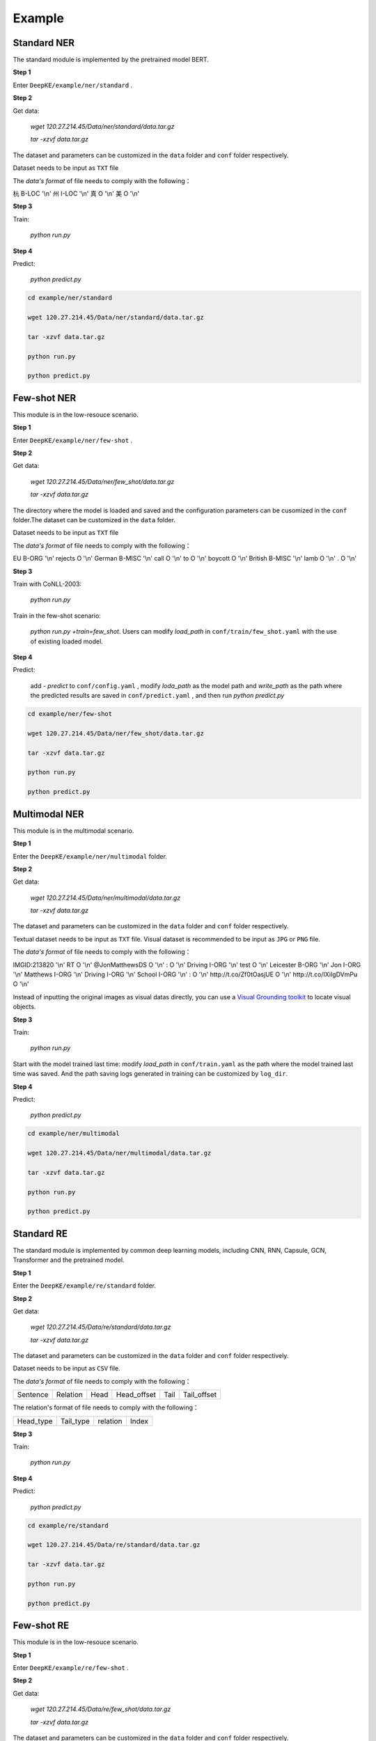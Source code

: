 Example
=======

Standard NER
------------
The standard module is implemented by the pretrained model BERT. 

**Step 1**

Enter  ``DeepKE/example/ner/standard`` .

**Step 2**

Get data: 

    `wget 120.27.214.45/Data/ner/standard/data.tar.gz`

    `tar -xzvf data.tar.gz`

The dataset and parameters can be customized in the ``data`` folder and ``conf`` folder respectively.

Dataset needs to be input as ``TXT`` file

The `data's format` of file needs to comply with the following：

杭 B-LOC '\\n'
州 I-LOC '\\n'
真 O '\\n'
美 O '\\n'

**Step 3**

Train:
    
     `python run.py`

**Step 4**

Predict:

     `python predict.py`

.. code-block:: bash

    cd example/ner/standard

    wget 120.27.214.45/Data/ner/standard/data.tar.gz

    tar -xzvf data.tar.gz

    python run.py
    
    python predict.py

Few-shot NER
------------
This module is in the low-resouce scenario.

**Step 1**

Enter  ``DeepKE/example/ner/few-shot`` . 

**Step 2**

Get data:

    `wget 120.27.214.45/Data/ner/few_shot/data.tar.gz`

    `tar -xzvf data.tar.gz`

The directory where the model is loaded and saved and the configuration parameters can be cusomized in the ``conf`` folder.The dataset can be customized in the ``data`` folder.

Dataset needs to be input as ``TXT`` file

The `data's format` of file needs to comply with the following：

EU	B-ORG '\\n'
rejects	O '\\n'
German	B-MISC '\\n'
call	O '\\n'
to	O '\\n'
boycott	O '\\n'
British	B-MISC '\\n'
lamb	O '\\n'
.	O '\\n'

**Step 3**

Train with CoNLL-2003:

     `python run.py`

Train in the few-shot scenario: 
    
    `python run.py +train=few_shot`. Users can modify `load_path` in ``conf/train/few_shot.yaml`` with the use of existing loaded model.

**Step 4**

Predict: 
    
    add `- predict` to ``conf/config.yaml`` , modify `loda_path` as the model path and `write_path` as the path where the predicted results are saved in ``conf/predict.yaml`` , and then run `python predict.py`

.. code-block:: bash

    cd example/ner/few-shot

    wget 120.27.214.45/Data/ner/few_shot/data.tar.gz
    
    tar -xzvf data.tar.gz

    python run.py
    
    python predict.py

Multimodal NER
--------------
This module is in the multimodal scenario.

**Step 1**

Enter the ``DeepKE/example/ner/multimodal`` folder.

**Step 2**

Get data:

    `wget 120.27.214.45/Data/ner/multimodal/data.tar.gz`

    `tar -xzvf data.tar.gz`

The dataset and parameters can be customized in the ``data`` folder and ``conf`` folder respectively.

Textual dataset needs to be input as ``TXT`` file. Visual dataset is recommended to be input as ``JPG`` or ``PNG`` file.

The `data's format` of file needs to comply with the following：

IMGID:213820 '\\n'
RT	O '\\n'
@JonMatthewsDS	O '\\n'
:	O '\\n'
Driving	I-ORG '\\n'
test	O '\\n'
Leicester	B-ORG '\\n'
Jon	I-ORG '\\n'
Matthews	I-ORG '\\n'
Driving	I-ORG '\\n'
School	I-ORG '\\n'
:	O '\\n'
http://t.co/Zf0tOasjUE	O '\\n'
http://t.co/IXiIgDVmPu	O '\\n'

Instead of inputting the original images as visual datas directly, you can use a `Visual Grounding toolkit <https://github.com/zyang-ur/onestage_grounding>`_ to locate visual objects.

**Step 3**

Train:

    `python run.py`

Start with the model trained last time: modify `load_path` in ``conf/train.yaml`` as the path where the model trained last time was saved. And the path saving logs generated in training can be customized by ``log_dir``.

**Step 4**

Predict:

    `python predict.py`

.. code-block:: bash
    
    cd example/ner/multimodal

    wget 120.27.214.45/Data/ner/multimodal/data.tar.gz

    tar -xzvf data.tar.gz

    python run.py
    
    python predict.py

Standard RE
-----------
The standard module is implemented by common deep learning models, including CNN, RNN, Capsule, GCN, Transformer and the pretrained model.

**Step 1**

Enter the ``DeepKE/example/re/standard`` folder. 

**Step 2**

Get data:

    `wget 120.27.214.45/Data/re/standard/data.tar.gz`

    `tar -xzvf data.tar.gz`

The dataset and parameters can be customized in the ``data`` folder and ``conf`` folder respectively.

Dataset needs to be input as ``CSV`` file.

The `data's format` of file needs to comply with the following：

+--------------------------+-----------+------------+-------------+------------+------------+
| Sentence                 | Relation  | Head       | Head_offset |  Tail      | Tail_offset|
+--------------------------+-----------+------------+-------------+------------+------------+

The relation's format of file needs to comply with the following：

+------------+-----------+------------------+-------------+
| Head_type  | Tail_type | relation         | Index       |
+------------+-----------+------------------+-------------+


**Step 3**

Train:
    
     `python run.py`

**Step 4**

Predict:

     `python predict.py`

.. code-block:: bash

    cd example/re/standard

    wget 120.27.214.45/Data/re/standard/data.tar.gz

    tar -xzvf data.tar.gz

    python run.py

    python predict.py

Few-shot RE
-----------
This module is in the low-resouce scenario.

**Step 1**

Enter ``DeepKE/example/re/few-shot`` .

**Step 2**

Get data:

    `wget 120.27.214.45/Data/re/few_shot/data.tar.gz`
    
    `tar -xzvf data.tar.gz`

The dataset and parameters can be customized in the ``data`` folder and ``conf`` folder respectively.

Dataset needs to be input as ``TXT`` file and ``JSON`` file.

The `data's format` of file needs to comply with the following：

{"token": ["the", "most", "common", "audits", "were", "about", "waste", "and", "recycling", "."], "h": {"name": "audits", "pos": [3, 4]}, "t": {"name": "waste", "pos": [6, 7]}, "relation": "Message-Topic(e1,e2)"}

The relation's format of file needs to comply with the following：

{"Other": 0 , "Message-Topic(e1,e2)": 1 ... }

**Step 3**

Train:
    
    `python run.py`

Start with the model trained last time: modify `train_from_saved_model` in ``conf/train.yaml`` as the path where the model trained last time was saved. And the path saving logs generated in training can be customized by ``log_dir``.

**Step 4**

Predict:

    `python predict.py`

.. code-block:: bash

    cd example/re/few-shot

    wget 120.27.214.45/Data/re/few_shot/data.tar.gz

    tar -xzvf data.tar.gz

    python run.py
    
    python predict.py

Document RE
-----------
This module is in the document scenario.

**Step 1**

Enter ``DeepKE/example/re/document`` .

**Step2**

Get data:

    `wget 120.27.214.45/Data/re/document/data.tar.gz`
    
    `tar -xzvf data.tar.gz`

The dataset and parameters can be customized in the ``data`` folder and ``conf`` folder respectively.


Dataset needs to be input as ``JSON`` file

The `data's format` of file needs to comply with the following：

[{"vertexSet": [[{"name": "Lark Force", "pos": [0, 2], "sent_id": 0, "type": "ORG"},...]], 

"labels": [{"r": "P607", "h": 1, "t": 3, "evidence": [0]}, ...], 

"title": "Lark Force",

"sents": [["Lark", "Force", "was", "an", "Australian", "Army", "formation", "established", "in", "March", "1941", "during", "World", "War", "II", "for", "service", "in", "New", "Britain", "and", "New", "Ireland", "."],...}]


The relation's format of file needs to comply with the following：

{"P1376": 79,"P607": 27,...}

**Step 3**

Train:
    
    `python run.py`

Start with the model trained last time: modify `train_from_saved_model` in ``conf/train.yaml`` as the path where the model trained last time was saved. And the path saving logs generated in training can be customized by ``log_dir``.

**Step 4**

Predict:

    `python predict.py`

.. code-block:: bash

    cd example/re/document

    wget 120.27.214.45/Data/re/document/data.tar.gz

    tar -xzvf data.tar.gz

    python run.py

    python predict.py

Multimodal RE
-------------
This module is in the multimodal scenario.

**Step 1**

Enter ``DeepKE/example/re/multimodal`` .

**Step 2**

Get data:

    `wget 120.27.214.45/Data/re/multimodal/data.tar.gz`

    `tar -xzvf data.tar.gz`

The dataset and parameters can be customized in the ``data`` folder and ``conf`` folder respectively.

Textual dataset needs to be input as ``TXT`` file and ``JSON`` file. Visual dataset is recommended to be input as ``JPG`` or ``PNG`` file.

The `data's format` of file needs to comply with the following：

{'token': ['The', 'latest', 'Arkham', 'Horror', 'LCG', 'deluxe', 'expansion', 'the', 'Circle', 'Undone', 'has', 'been', 'released', ':'], 'h': {'name': 'Circle Undone', 'pos': [8, 10]}, 't': {'name': 'Arkham Horror LCG', 'pos': [2, 5]}, 'img_id': 'twitter_19_31_16_6.jpg', 'relation': '/misc/misc/part_of'}

The relation's format of file needs to comply with the following：

{"None":0,"/per/per/parent":1,"/per/per/siblings":2...}

Instead of inputting the original images as visual datas directly, you can use a `Visual Grounding toolkit <https://github.com/zyang-ur/onestage_grounding>`_ to locate visual objects based on entities and entity types.

**Step 3**

Train:

    `python run.py`

Start with the model trained last time: modify `load_path` in ``conf/train.yaml`` as the path where the model trained last time was saved. And the path saving logs generated in training can be customized by ``log_dir``.

**Step 4**

Predict:

    `python predict.py`

.. code-block:: bash

    cd example/re/multimodal

    wget 120.27.214.45/Data/re/multimodal/data.tar.gz

    tar -xzvf data.tar.gz

    python run.py
    
    python predict.py

Standard AE
-----------
The standard module is implemented by common deep learning models, including CNN, RNN, Capsule, GCN, Transformer and the pretrained model.

**Step 1**

Enter the ``DeepKE/example/ae/standard`` folder. 

**Step 2**

Get data:

    `wget 120.27.214.45/Data/ae/standard/data.tar.gz`

    `tar -xzvf data.tar.gz`

The dataset and parameters can be customized in the ``data`` folder and ``conf`` folder respectively.

Dataset needs to be input as ``CSV`` file.

The `data's format` of file needs to comply with the following：

+--------------------------+------------+------------+---------------+-------------------+-----------------------+
| Sentence                 | Attribute  | Entity     | Entity_offset |  Attribute_value  | Attribute_value_offset|
+--------------------------+------------+------------+---------------+-------------------+-----------------------+

The attribute's format of file needs to comply with the following：

+-------------------+-------------+
| Attribute         | Index       |
+-------------------+-------------+

**Step 3**

Train: 
    
    `python run.py`

**Step 4**

Predict:

    `python predict.py`

.. code-block:: bash

    cd example/ae/regular

    wget 120.27.214.45/Data/ae/standard/data.tar.gz

    tar -xzvf data.tar.gz

    python run.py

    python predict.py


More details , you can refer to https://www.bilibili.com/video/BV1n44y1x7iW?spm_id_from=333.999.0.0 .